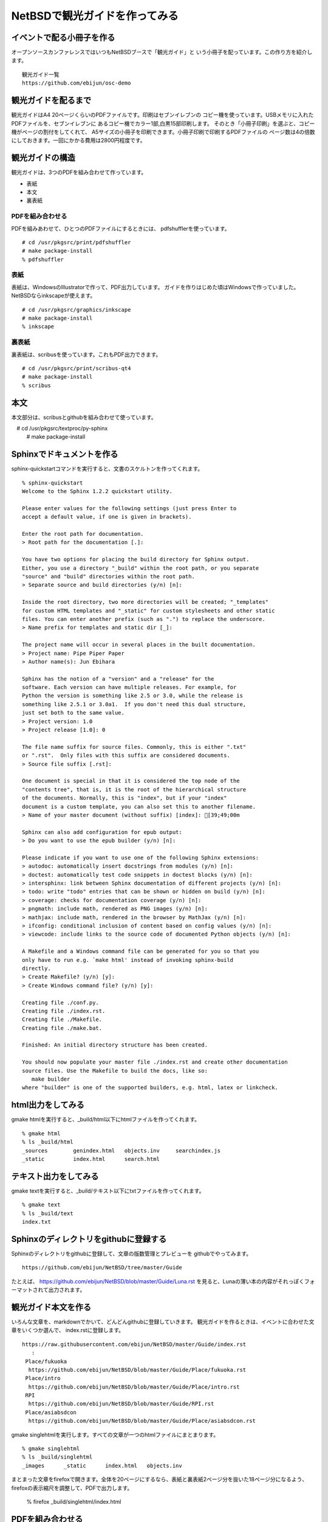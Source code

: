 .. 
 Copyright (c) 2014 Jun Ebihara All rights reserved.
 Redistribution and use in source and binary forms, with or without
 modification, are permitted provided that the following conditions
 are met:
 1. Redistributions of source code must retain the above copyright
    notice, this list of conditions and the following disclaimer.
 2. Redistributions in binary form must reproduce the above copyright
    notice, this list of conditions and the following disclaimer in the
    documentation and/or other materials provided with the distribution.
 THIS SOFTWARE IS PROVIDED BY THE AUTHOR ``AS IS'' AND ANY EXPRESS OR
 IMPLIED WARRANTIES, INCLUDING, BUT NOT LIMITED TO, THE IMPLIED WARRANTIES
 OF MERCHANTABILITY AND FITNESS FOR A PARTICULAR PURPOSE ARE DISCLAIMED.
 IN NO EVENT SHALL THE AUTHOR BE LIABLE FOR ANY DIRECT, INDIRECT,
 INCIDENTAL, SPECIAL, EXEMPLARY, OR CONSEQUENTIAL DAMAGES (INCLUDING, BUT
 NOT LIMITED TO, PROCUREMENT OF SUBSTITUTE GOODS OR SERVICES; LOSS OF USE,
 DATA, OR PROFITS; OR BUSINESS INTERRUPTION) HOWEVER CAUSED AND ON ANY
 THEORY OF LIABILITY, WHETHER IN CONTRACT, STRICT LIABILITY, OR TORT
 (INCLUDING NEGLIGENCE OR OTHERWISE) ARISING IN ANY WAY OUT OF THE USE OF
 THIS SOFTWARE, EVEN IF ADVISED OF THE POSSIBILITY OF SUCH DAMAGE.

=================================
NetBSDで観光ガイドを作ってみる
=================================

イベントで配る小冊子を作る
--------------------------------

オープンソースカンファレンスではいつもNetBSDブースで「観光ガイド」と
いう小冊子を配っています。この作り方を紹介します。

::

  観光ガイド一覧
  https://github.com/ebijun/osc-demo

観光ガイドを配るまで
--------------------------------
観光ガイドはA4 20ページくらいのPDFファイルです。印刷はセブンイレブンの
コピー機を使っています。USBメモリに入れたPDFファイルを、セブンイレブンに
あるコピー機でカラー1部,白黒15部印刷します。
そのとき「小冊子印刷」を選ぶと、コピー機がページの割付をしてくれて、
A5サイズの小冊子を印刷できます。小冊子印刷で印刷するPDFファイルの
ページ数は4の倍数にしておきます。一回にかかる費用は2800円程度です。

観光ガイドの構造
--------------------------------
観光ガイドは、3つのPDFを組み合わせて作っています。

* 表紙
* 本文
* 裏表紙

PDFを組み合わせる
~~~~~~~~~~~~~~~~~~~~~~~
PDFを組みあわせて、ひとつのPDFファイルにするときには、
pdfshufflerを使っています。

::

 # cd /usr/pkgsrc/print/pdfshuffler
 # make package-install
 % pdfshuffler

表紙
~~~~~~~~~

表紙は、WindowsのIllustratorで作って、PDF出力しています。
ガイドを作りはじめた頃はWindowsで作っていました。
NetBSDならinkscapeが使えます。

::

 # cd /usr/pkgsrc/graphics/inkscape
 # make package-install
 % inkscape

裏表紙
~~~~~~~

裏表紙は、scribusを使っています。これもPDF出力できます。

::

 # cd /usr/pkgsrc/print/scribus-qt4
 # make package-install
 % scribus

本文
-------------
本文部分は、scribusとgithubを組み合わせて使っています。

::

　# cd /usr/pkgsrc/textproc/py-sphinx
  # make package-install


Sphinxでドキュメントを作る
--------------------------
sphinx-quickstartコマンドを実行すると、文書のスケルトンを作ってくれます。

::

  % sphinx-quickstart 
  Welcome to the Sphinx 1.2.2 quickstart utility.
  
  Please enter values for the following settings (just press Enter to
  accept a default value, if one is given in brackets).
  
  Enter the root path for documentation.
  > Root path for the documentation [.]: 
  
  You have two options for placing the build directory for Sphinx output.
  Either, you use a directory "_build" within the root path, or you separate
  "source" and "build" directories within the root path.
  > Separate source and build directories (y/n) [n]: 
  
  Inside the root directory, two more directories will be created; "_templates"
  for custom HTML templates and "_static" for custom stylesheets and other static
  files. You can enter another prefix (such as ".") to replace the underscore.
  > Name prefix for templates and static dir [_]: 
  
  The project name will occur in several places in the built documentation.
  > Project name: Pipe Piper Paper
  > Author name(s): Jun Ebihara
  
  Sphinx has the notion of a "version" and a "release" for the
  software. Each version can have multiple releases. For example, for
  Python the version is something like 2.5 or 3.0, while the release is
  something like 2.5.1 or 3.0a1.  If you don't need this dual structure,
  just set both to the same value.
  > Project version: 1.0
  > Project release [1.0]: 0
  
  The file name suffix for source files. Commonly, this is either ".txt"
  or ".rst".  Only files with this suffix are considered documents.
  > Source file suffix [.rst]: 
  
  One document is special in that it is considered the top node of the
  "contents tree", that is, it is the root of the hierarchical structure
  of the documents. Normally, this is "index", but if your "index"
  document is a custom template, you can also set this to another filename.
  > Name of your master document (without suffix) [index]: [39;49;00m
  
  Sphinx can also add configuration for epub output:
  > Do you want to use the epub builder (y/n) [n]: 
  
  Please indicate if you want to use one of the following Sphinx extensions:
  > autodoc: automatically insert docstrings from modules (y/n) [n]: 
  > doctest: automatically test code snippets in doctest blocks (y/n) [n]: 
  > intersphinx: link between Sphinx documentation of different projects (y/n) [n]: 
  > todo: write "todo" entries that can be shown or hidden on build (y/n) [n]:
  > coverage: checks for documentation coverage (y/n) [n]:
  > pngmath: include math, rendered as PNG images (y/n) [n]: 
  > mathjax: include math, rendered in the browser by MathJax (y/n) [n]: 
  > ifconfig: conditional inclusion of content based on config values (y/n) [n]:
  > viewcode: include links to the source code of documented Python objects (y/n) [n]:
  
  A Makefile and a Windows command file can be generated for you so that you
  only have to run e.g. `make html' instead of invoking sphinx-build
  directly.
  > Create Makefile? (y/n) [y]: 
  > Create Windows command file? (y/n) [y]: 
  
  Creating file ./conf.py.
  Creating file ./index.rst.
  Creating file ./Makefile.
  Creating file ./make.bat.
  
  Finished: An initial directory structure has been created.
  
  You should now populate your master file ./index.rst and create other documentation
  source files. Use the Makefile to build the docs, like so:
     make builder
  where "builder" is one of the supported builders, e.g. html, latex or linkcheck.

html出力をしてみる
------------------
gmake htmlを実行すると、_build/html以下にhtmlファイルを作ってくれます。


::

  % gmake html
  % ls _build/html
  _sources        genindex.html   objects.inv     searchindex.js
  _static         index.html      search.html

テキスト出力をしてみる
------------------------------------
gmake textを実行すると、_build/テキスト以下にtxtファイルを作ってくれます。

::

  % gmake text 
  % ls _build/text
  index.txt

Sphinxのディレクトリをgithubに登録する
------------------------------------------
Sphinxのディレクトリをgithubに登録して、文章の版数管理とプレビューを
githubでやってみます。

::

  https://github.com/ebijun/NetBSD/tree/master/Guide

たとえば、
https://github.com/ebijun/NetBSD/blob/master/Guide/Luna.rst
を見ると、Lunaの薄い本の内容がそれっぽくフォーマットされて出力されます。

観光ガイド本文を作る
------------------------------------------
いろんな文章を、markdownでかいて、どんどんgithubに登録していきます。
観光ガイドを作るときは、イベントに合わせた文章をいくつか選んで、
index.rstに登録します。

::

  https://raw.githubusercontent.com/ebijun/NetBSD/master/Guide/index.rst
     :
   Place/fukuoka     
    https://github.com/ebijun/NetBSD/blob/master/Guide/Place/fukuoka.rst
   Place/intro
    https://github.com/ebijun/NetBSD/blob/master/Guide/Place/intro.rst
   RPI
    https://github.com/ebijun/NetBSD/blob/master/Guide/RPI.rst
   Place/asiabsdcon
    https://github.com/ebijun/NetBSD/blob/master/Guide/Place/asiabsdcon.rst


gmake singlehtmlを実行します。すべての文章が一つのhtmlファイルにまとまります。

::

 % gmake singlehtml
 % ls _build/singlehtml
 _images      _static      index.html   objects.inv

まとまった文章をfirefoxで開きます。全体を20ページにするなら、表紙と裏表紙2ページ分を抜いた18ページ分になるよう、firefoxの表示縮尺を調整して、PDFで出力します。

 % firefox _build/singlehtml/index.html

PDFを組み合わせる
-------------------------

表紙、裏表紙、本文3つのPDFをpdfshufflerでひとつのPDFファイルにつなぎあわせて、
FTPサーバにアップデートします。アップデートしたらtwitterなりfacebookなりで
報告します。イベント終了後には、URLを配布ドキュメントとして連絡します。


まとめ
-------------------------
イベントごとに配布している小冊子をNetBSD上で作る方法を紹介しました。
おもにAtomのネットブックでいつも作っていますが、
NetBSDであればどのマシンでも手順自体はおなじです。



